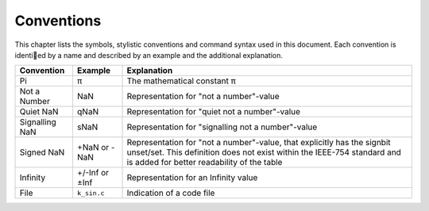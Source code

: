 Conventions
===========

This chapter lists the symbols, stylistic conventions and command syntax used in this document. Each convention is identied by a name and described by an example and the additional
explanation.

+----------------+----------------+----------------------------------------------------------+
| Convention     | Example        | Explanation                                              |
+================+================+==========================================================+
| Pi             | π              | The mathematical constant π                              |
+----------------+----------------+----------------------------------------------------------+
| Not a Number   | NaN            | Representation for "not a number"-value                  |
+----------------+----------------+----------------------------------------------------------+
| Quiet NaN      | qNaN           | Representation for "quiet not a number"-value            |
+----------------+----------------+----------------------------------------------------------+
| Signalling NaN | sNaN           | Representation for "signalling not a number"-value       |
+----------------+----------------+----------------------------------------------------------+
| Signed NaN     | +NaN or -NaN   | Representation for "not a number"-value, that explicitly |
|                |                | has the signbit unset/set. This definition does not      |
|                |                | exist within the IEEE-754 standard and is added for      |
|                |                | better readability of the table                          |
+----------------+----------------+----------------------------------------------------------+
| Infinity       | +/-Inf or ±Inf | Representation for an Infinity value                     |
+----------------+----------------+----------------------------------------------------------+
| File           | ``k_sin.c``    | Indication of a code file                                |
+----------------+----------------+----------------------------------------------------------+
